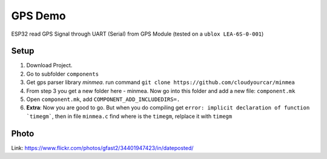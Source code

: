 GPS Demo
====================

ESP32 read GPS Signal through UART (Serial) from GPS Module (tested on a ``ublox LEA-6S-0-001``)

Setup
-------
1. Download Project.
2. Go to subfolder ``components``
3. Get gps parser library *minmea*. run command ``git clone https://github.com/cloudyourcar/minmea``
4. From step 3 you get a new folder here - minmea. Now go into this folder and add a new file: ``component.mk``
5. Open ``component.mk``, add ``COMPONENT_ADD_INCLUDEDIRS=.``
6. **Extra**: Now you are good to go. But when you do compiling get ``error: implicit declaration of function `timegm```, then in file ``minmea.c`` find where is the ``timegm``, relplace it with ``timegm``

Photo
-------
Link: https://www.flickr.com/photos/gfast2/34401947423/in/dateposted/

